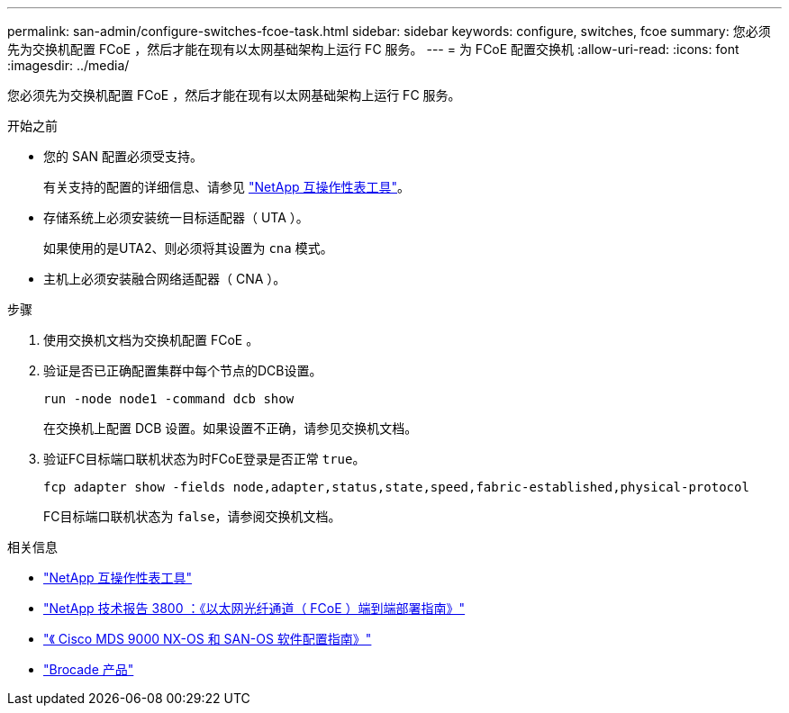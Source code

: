 ---
permalink: san-admin/configure-switches-fcoe-task.html 
sidebar: sidebar 
keywords: configure, switches, fcoe 
summary: 您必须先为交换机配置 FCoE ，然后才能在现有以太网基础架构上运行 FC 服务。 
---
= 为 FCoE 配置交换机
:allow-uri-read: 
:icons: font
:imagesdir: ../media/


[role="lead"]
您必须先为交换机配置 FCoE ，然后才能在现有以太网基础架构上运行 FC 服务。

.开始之前
* 您的 SAN 配置必须受支持。
+
有关支持的配置的详细信息、请参见 https://mysupport.netapp.com/matrix["NetApp 互操作性表工具"^]。

* 存储系统上必须安装统一目标适配器（ UTA ）。
+
如果使用的是UTA2、则必须将其设置为 `cna` 模式。

* 主机上必须安装融合网络适配器（ CNA ）。


.步骤
. 使用交换机文档为交换机配置 FCoE 。
. 验证是否已正确配置集群中每个节点的DCB设置。
+
[source, cli]
----
run -node node1 -command dcb show
----
+
在交换机上配置 DCB 设置。如果设置不正确，请参见交换机文档。

. 验证FC目标端口联机状态为时FCoE登录是否正常 `true`。
+
[source, cli]
----
fcp adapter show -fields node,adapter,status,state,speed,fabric-established,physical-protocol
----
+
FC目标端口联机状态为 `false`，请参阅交换机文档。



.相关信息
* https://mysupport.netapp.com/matrix["NetApp 互操作性表工具"^]
* https://www.netapp.com/pdf.html?item=/media/19674-tr-3800.pdf["NetApp 技术报告 3800 ：《以太网光纤通道（ FCoE ）端到端部署指南》"^]
* http://www.cisco.com/en/US/products/ps5989/products_installation_and_configuration_guides_list.html["《 Cisco MDS 9000 NX-OS 和 SAN-OS 软件配置指南》"]
* http://www.brocade.com/products/all/index.page["Brocade 产品"]

